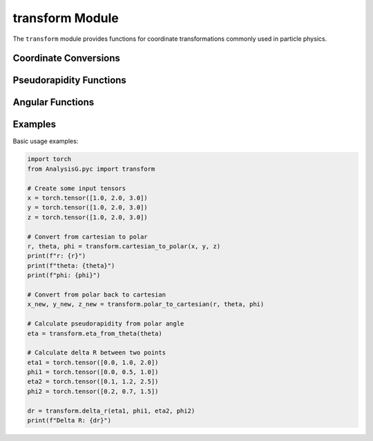 transform Module
===============

The ``transform`` module provides functions for coordinate transformations commonly used in particle physics.

Coordinate Conversions
--------------------

.. py:function:: cartesian_to_polar(x, y, z=None)

   Convert cartesian coordinates to polar coordinates.
   
   :param torch.Tensor x: x-coordinate tensor
   :param torch.Tensor y: y-coordinate tensor
   :param torch.Tensor z: z-coordinate tensor (optional)
   :return: If z is None: (r, phi), else: (r, theta, phi)
   :rtype: tuple of torch.Tensor

.. py:function:: polar_to_cartesian(r, theta=None, phi=None)

   Convert polar coordinates to cartesian coordinates.
   
   :param torch.Tensor r: radial distance tensor
   :param torch.Tensor theta: polar angle tensor (optional)
   :param torch.Tensor phi: azimuthal angle tensor
   :return: If theta is None: (x, y), else: (x, y, z)
   :rtype: tuple of torch.Tensor

Pseudorapidity Functions
----------------------

.. py:function:: eta_from_theta(theta)

   Calculate pseudorapidity from polar angle.
   
   :param torch.Tensor theta: polar angle tensor
   :return: pseudorapidity tensor
   :rtype: torch.Tensor

.. py:function:: theta_from_eta(eta)

   Calculate polar angle from pseudorapidity.
   
   :param torch.Tensor eta: pseudorapidity tensor
   :return: polar angle tensor
   :rtype: torch.Tensor

.. py:function:: eta_from_pz_pt(pz, pt)

   Calculate pseudorapidity from longitudinal momentum and transverse momentum.
   
   :param torch.Tensor pz: longitudinal momentum tensor
   :param torch.Tensor pt: transverse momentum tensor
   :return: pseudorapidity tensor
   :rtype: torch.Tensor

Angular Functions
--------------

.. py:function:: delta_phi(phi1, phi2)

   Calculate the delta phi between two azimuthal angles, keeping the result between -π and π.
   
   :param torch.Tensor phi1: first azimuthal angle tensor
   :param torch.Tensor phi2: second azimuthal angle tensor
   :return: delta phi tensor
   :rtype: torch.Tensor

.. py:function:: delta_r(eta1, phi1, eta2, phi2)

   Calculate the ΔR separation between two points in η-φ space.
   
   :param torch.Tensor eta1: first pseudorapidity tensor
   :param torch.Tensor phi1: first azimuthal angle tensor
   :param torch.Tensor eta2: second pseudorapidity tensor
   :param torch.Tensor phi2: second azimuthal angle tensor
   :return: ΔR separation tensor
   :rtype: torch.Tensor

Examples
-------

Basic usage examples:

.. code-block:: python

   import torch
   from AnalysisG.pyc import transform
   
   # Create some input tensors
   x = torch.tensor([1.0, 2.0, 3.0])
   y = torch.tensor([1.0, 2.0, 3.0])
   z = torch.tensor([1.0, 2.0, 3.0])
   
   # Convert from cartesian to polar
   r, theta, phi = transform.cartesian_to_polar(x, y, z)
   print(f"r: {r}")
   print(f"theta: {theta}")
   print(f"phi: {phi}")
   
   # Convert from polar back to cartesian
   x_new, y_new, z_new = transform.polar_to_cartesian(r, theta, phi)
   
   # Calculate pseudorapidity from polar angle
   eta = transform.eta_from_theta(theta)
   
   # Calculate delta R between two points
   eta1 = torch.tensor([0.0, 1.0, 2.0])
   phi1 = torch.tensor([0.0, 0.5, 1.0])
   eta2 = torch.tensor([0.1, 1.2, 2.5])
   phi2 = torch.tensor([0.2, 0.7, 1.5])
   
   dr = transform.delta_r(eta1, phi1, eta2, phi2)
   print(f"Delta R: {dr}")